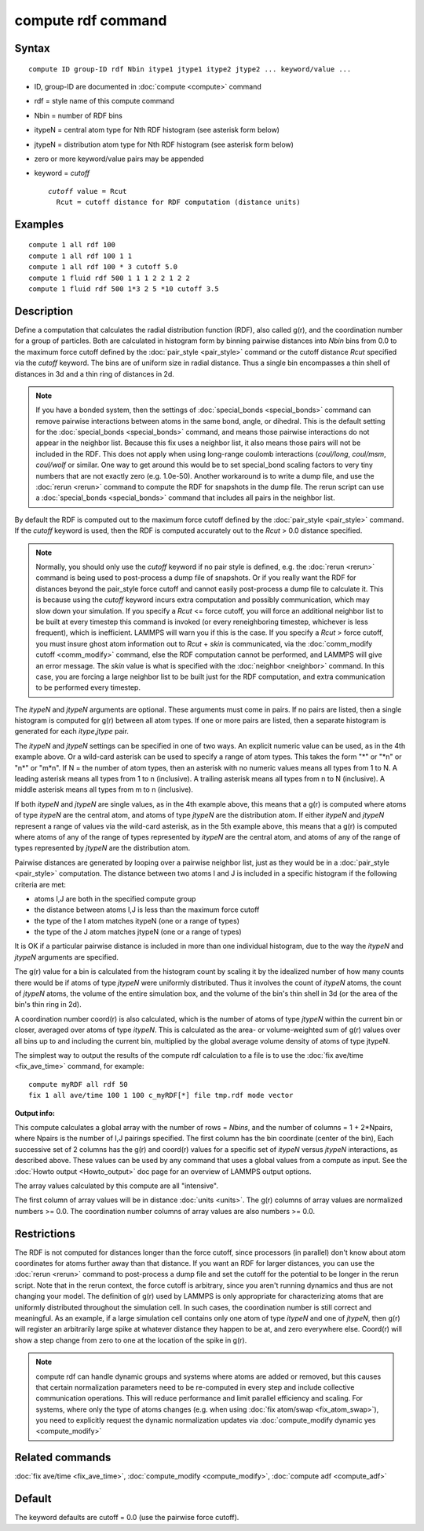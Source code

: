 .. index:: compute rdf

compute rdf command
===================

Syntax
""""""

.. parsed-literal::

   compute ID group-ID rdf Nbin itype1 jtype1 itype2 jtype2 ... keyword/value ...

* ID, group-ID are documented in :doc:`compute <compute>` command
* rdf = style name of this compute command
* Nbin = number of RDF bins
* itypeN = central atom type for Nth RDF histogram (see asterisk form below)
* jtypeN = distribution atom type for Nth RDF histogram (see asterisk form below)
* zero or more keyword/value pairs may be appended
* keyword = *cutoff*

  .. parsed-literal::

       *cutoff* value = Rcut
         Rcut = cutoff distance for RDF computation (distance units)

Examples
""""""""

.. parsed-literal::

   compute 1 all rdf 100
   compute 1 all rdf 100 1 1
   compute 1 all rdf 100 \* 3 cutoff 5.0
   compute 1 fluid rdf 500 1 1 1 2 2 1 2 2
   compute 1 fluid rdf 500 1\*3 2 5 \*10 cutoff 3.5

Description
"""""""""""

Define a computation that calculates the radial distribution function
(RDF), also called g(r), and the coordination number for a group of
particles.  Both are calculated in histogram form by binning pairwise
distances into *Nbin* bins from 0.0 to the maximum force cutoff
defined by the :doc:`pair_style <pair_style>` command or the cutoff
distance *Rcut* specified via the *cutoff* keyword.  The bins are of
uniform size in radial distance.  Thus a single bin encompasses a thin
shell of distances in 3d and a thin ring of distances in 2d.

.. note::

   If you have a bonded system, then the settings of
   :doc:`special_bonds <special_bonds>` command can remove pairwise
   interactions between atoms in the same bond, angle, or dihedral.  This
   is the default setting for the :doc:`special_bonds <special_bonds>`
   command, and means those pairwise interactions do not appear in the
   neighbor list.  Because this fix uses a neighbor list, it also means
   those pairs will not be included in the RDF. This does not apply when
   using long-range coulomb interactions (\ *coul/long*\ , *coul/msm*\ ,
   *coul/wolf* or similar.  One way to get around this would be to set
   special\_bond scaling factors to very tiny numbers that are not exactly
   zero (e.g. 1.0e-50). Another workaround is to write a dump file, and
   use the :doc:`rerun <rerun>` command to compute the RDF for snapshots in
   the dump file.  The rerun script can use a
   :doc:`special_bonds <special_bonds>` command that includes all pairs in
   the neighbor list.

By default the RDF is computed out to the maximum force cutoff defined
by the :doc:`pair_style <pair_style>` command.  If the *cutoff* keyword
is used, then the RDF is computed accurately out to the *Rcut* > 0.0
distance specified.

.. note::

   Normally, you should only use the *cutoff* keyword if no pair
   style is defined, e.g. the :doc:`rerun <rerun>` command is being used to
   post-process a dump file of snapshots.  Or if you really want the RDF
   for distances beyond the pair\_style force cutoff and cannot easily
   post-process a dump file to calculate it.  This is because using the
   *cutoff* keyword incurs extra computation and possibly communication,
   which may slow down your simulation.  If you specify a *Rcut* <= force
   cutoff, you will force an additional neighbor list to be built at
   every timestep this command is invoked (or every reneighboring
   timestep, whichever is less frequent), which is inefficient.  LAMMPS
   will warn you if this is the case.  If you specify a *Rcut* > force
   cutoff, you must insure ghost atom information out to *Rcut* + *skin*
   is communicated, via the :doc:`comm_modify cutoff <comm_modify>`
   command, else the RDF computation cannot be performed, and LAMMPS will
   give an error message.  The *skin* value is what is specified with the
   :doc:`neighbor <neighbor>` command.  In this case, you are forcing a
   large neighbor list to be built just for the RDF computation, and
   extra communication to be performed every timestep.

The *itypeN* and *jtypeN* arguments are optional.  These arguments
must come in pairs.  If no pairs are listed, then a single histogram
is computed for g(r) between all atom types.  If one or more pairs are
listed, then a separate histogram is generated for each
*itype*\ ,\ *jtype* pair.

The *itypeN* and *jtypeN* settings can be specified in one of two
ways.  An explicit numeric value can be used, as in the 4th example
above.  Or a wild-card asterisk can be used to specify a range of atom
types.  This takes the form "\*" or "\*n" or "n\*" or "m\*n".  If N = the
number of atom types, then an asterisk with no numeric values means
all types from 1 to N.  A leading asterisk means all types from 1 to n
(inclusive).  A trailing asterisk means all types from n to N
(inclusive).  A middle asterisk means all types from m to n
(inclusive).

If both *itypeN* and *jtypeN* are single values, as in the 4th example
above, this means that a g(r) is computed where atoms of type *itypeN*
are the central atom, and atoms of type *jtypeN* are the distribution
atom.  If either *itypeN* and *jtypeN* represent a range of values via
the wild-card asterisk, as in the 5th example above, this means that a
g(r) is computed where atoms of any of the range of types represented
by *itypeN* are the central atom, and atoms of any of the range of
types represented by *jtypeN* are the distribution atom.

Pairwise distances are generated by looping over a pairwise neighbor
list, just as they would be in a :doc:`pair_style <pair_style>`
computation.  The distance between two atoms I and J is included in a
specific histogram if the following criteria are met:

* atoms I,J are both in the specified compute group
* the distance between atoms I,J is less than the maximum force cutoff
* the type of the I atom matches itypeN (one or a range of types)
* the type of the J atom matches jtypeN (one or a range of types)

It is OK if a particular pairwise distance is included in more than
one individual histogram, due to the way the *itypeN* and *jtypeN*
arguments are specified.

The g(r) value for a bin is calculated from the histogram count by
scaling it by the idealized number of how many counts there would be
if atoms of type *jtypeN* were uniformly distributed.  Thus it
involves the count of *itypeN* atoms, the count of *jtypeN* atoms, the
volume of the entire simulation box, and the volume of the bin's thin
shell in 3d (or the area of the bin's thin ring in 2d).

A coordination number coord(r) is also calculated, which is the number
of atoms of type *jtypeN* within the current bin or closer, averaged
over atoms of type *itypeN*\ .  This is calculated as the area- or
volume-weighted sum of g(r) values over all bins up to and including
the current bin, multiplied by the global average volume density of
atoms of type jtypeN.

The simplest way to output the results of the compute rdf calculation
to a file is to use the :doc:`fix ave/time <fix_ave_time>` command, for
example:

.. parsed-literal::

   compute myRDF all rdf 50
   fix 1 all ave/time 100 1 100 c_myRDF[\*] file tmp.rdf mode vector

**Output info:**

This compute calculates a global array with the number of rows =
*Nbins*\ , and the number of columns = 1 + 2\*Npairs, where Npairs is the
number of I,J pairings specified.  The first column has the bin
coordinate (center of the bin), Each successive set of 2 columns has
the g(r) and coord(r) values for a specific set of *itypeN* versus
*jtypeN* interactions, as described above.  These values can be used
by any command that uses a global values from a compute as input.  See
the :doc:`Howto output <Howto_output>` doc page for an overview of
LAMMPS output options.

The array values calculated by this compute are all "intensive".

The first column of array values will be in distance
:doc:`units <units>`.  The g(r) columns of array values are normalized
numbers >= 0.0.  The coordination number columns of array values are
also numbers >= 0.0.

Restrictions
""""""""""""

The RDF is not computed for distances longer than the force cutoff,
since processors (in parallel) don't know about atom coordinates for
atoms further away than that distance.  If you want an RDF for larger
distances, you can use the :doc:`rerun <rerun>` command to post-process
a dump file and set the cutoff for the potential to be longer in the
rerun script.  Note that in the rerun context, the force cutoff is
arbitrary, since you aren't running dynamics and thus are not changing
your model.  The definition of g(r) used by LAMMPS is only appropriate
for characterizing atoms that are uniformly distributed throughout the
simulation cell. In such cases, the coordination number is still
correct and meaningful.  As an example, if a large simulation cell
contains only one atom of type *itypeN* and one of *jtypeN*\ , then g(r)
will register an arbitrarily large spike at whatever distance they
happen to be at, and zero everywhere else.  Coord(r) will show a step
change from zero to one at the location of the spike in g(r).

.. note::

   compute rdf can handle dynamic groups and systems where atoms
   are added or removed, but this causes that certain normalization
   parameters need to be re-computed in every step and include collective
   communication operations. This will reduce performance and limit
   parallel efficiency and scaling. For systems, where only the type
   of atoms changes (e.g. when using :doc:`fix atom/swap <fix_atom_swap>`),
   you need to explicitly request the dynamic normalization updates
   via :doc:`compute_modify dynamic yes <compute_modify>`

Related commands
""""""""""""""""

:doc:`fix ave/time <fix_ave_time>`, :doc:`compute_modify <compute_modify>`,
:doc:`compute adf <compute_adf>`

Default
"""""""

The keyword defaults are cutoff = 0.0 (use the pairwise force cutoff).
